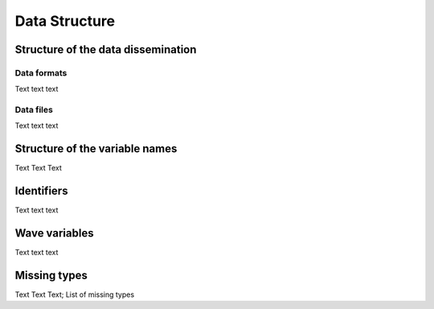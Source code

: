 .. _Data structure:

Data Structure
**************

.. _Release:

Structure of the data dissemination
===================================

.. _Formats:

Data formats
------------

Text text text

.. _Data files:

Data files
----------

Text text text



.. _Variable structure:

Structure of the variable names
===============================

Text Text Text



.. _Identifiers:

Identifiers
===========

Text text text



.. _Wave variables

Wave variables
==============

Text text text



.. _Missings:

Missing types
=============

Text Text Text; List of missing types